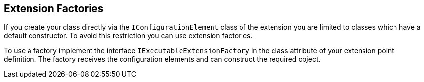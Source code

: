 == Extension Factories
	
If you create your class directly via the
`IConfigurationElement`
class of the extension you are limited to classes which have a
default constructor.
To avoid this
restriction you can use
extension factories.
	
To use a factory implement the interface
`IExecutableExtensionFactory`
in the class attribute of your
extension point definition. The factory
receives the configuration
elements and can
construct the required
object.

